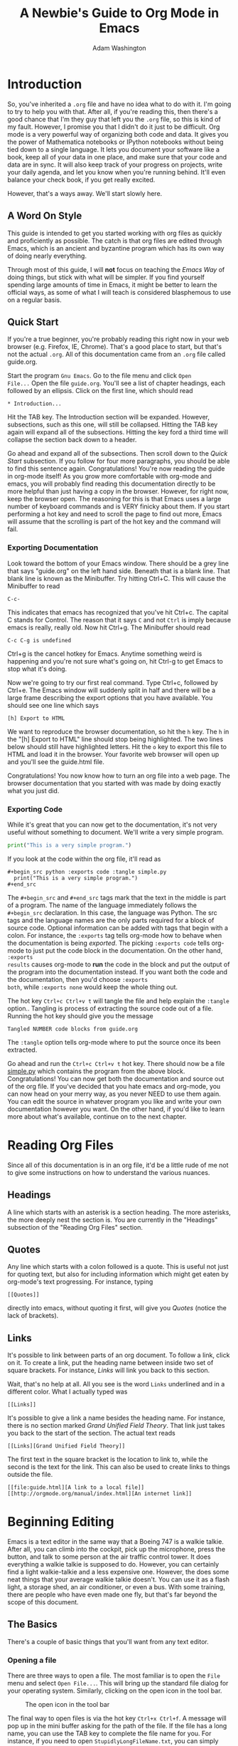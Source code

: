 * Introduction

So, you've inherited a =.org= file and have no idea what to do with
it.  I'm going to try to help you with that.  After all, if you're
reading this, then there's a good chance that I'm they guy that left
you the =.org= file, so this is kind of my fault.  However, I promise
you that I didn't do it just to be difficult.  Org mode is a very
powerful way of organizing both code and data.  It gives you the power
of Mathematica notebooks or IPython notebooks without being tied down
to a single language.  It lets you document your software like a book,
keep all of your data in one place, and make sure that your code and
data are in sync.  It will also keep track of your progress on
projects, write your daily agenda, and let you know when you're
running behind.  It'll even balance your check book, if you get really
excited.

However, that's a ways away.  We'll start slowly here.

** A Word On Style

This guide is intended to get you started working with org files as
quickly and proficiently as possible.  The catch is that org files are
edited through Emacs, which is an ancient and byzantine program which
has its own way of doing nearly everything.

Through most of this guide, I will *not* focus on teaching the /Emacs
Way/ of doing things, but stick with what will be simpler.  If you
find yourself spending large amounts of time in Emacs, it might be
better to learn the official ways, as some of what I will teach is
considered blasphemous to use on a regular basis.

** Quick Start

If you're a true beginner, you're probably reading this right now in
your web browser (e.g. Firefox, IE, Chrome).  That's a good place to
start, but that's not the actual =.org=.  All of this documentation
came from an =.org= file called guide.org.

Start the program =Gnu Emacs=.  Go to the file menu and click =Open
File...= Open the file =guide.org=.  You'll see a list of chapter
headings, each followed by an ellipsis.  Click on the first line, which should read

: * Introduction...

Hit the TAB key.  The Introduction section will be expanded.  However,
subsections, such as this one, will still be collapsed.  Hitting the
TAB key again will expand all of the subsections.  Hitting the key
ford a third time will collapse the section back down to a header.

Go ahead and expand all of the subsections.  Then scroll down to the
[[Quick Start][Quick Start]] subsection.  If you follow for four more paragraphs, you
should be able to find this sentence again.  Congratulations!  You're
now reading the guide in org-mode itself!  As you grow more
comfortable with org-mode and emacs, you will probably find reading
this documentation directly to be more helpful than just having a copy
in the browser.  However, for right now, keep the browser open.  The
reasoning for this is that Emacs uses a large number of keyboard
commands and is VERY finicky about them.  If you start performing a
hot key and need to scroll the page to find out more, Emacs will
assume that the scrolling is part of the hot key and the command will
fail.  

*** Exporting Documentation

Look toward the bottom of your Emacs window.  There should be a grey
line that says "guide.org" on the left hand side.  Beneath that is a
blank line.  That blank line is known as the Minibuffer.  Try hitting
Ctrl+C.  This will cause the Minibuffer to read

: C-c-

This indicates that emacs has recognized that you've hit Ctrl+c.  The
capital C stands for Control.  The reason that it says =C= and not
=Ctrl= is imply because emacs is really, really old.  Now hit Ctrl+g.
The Minibuffer should read

: C-c C-g is undefined

Ctrl+g is the cancel hotkey for Emacs.  Anytime something weird is
happening and you're not sure what's going on, hit Ctrl-g to get Emacs
to stop what it's doing.

Now we're going to try our first real command.  Type Ctrl+c, followed
by Ctrl+e.  The Emacs window will suddenly split in half and there
will be a large frame describing the export options that you have
available.  You should see one line which says 

: [h] Export to HTML

We want to reproduce the browser documentation, so hit the =h= key.
The =h= in the "[h] Export to HTML" line should stop being
highlighted.  The two lines below should still have highlighted
letters.  Hit the =o= key to export this file to HTML and load it in
the browser.  Your favorite web browser will open up and you'll see
the guide.html file.  

Congratulations!  You now know how to turn an org file into a web
page.  The browser documentation that you started with was made by
doing exactly what you just did.

*** Exporting Code

While it's great that you can now get to the documentation, it's not
very useful without something to document.  We'll write a very simple
program.

#+begin_src python :exports code :tangle simple.py
  print("This is a very simple program.")
#+end_src

If you look at the code within the org file, it'll read as


: #+begin_src python :exports code :tangle simple.py
:   print("This is a very simple program.")
: #+end_src

The =#+begin_src= and =#+end_src= tags mark that the text in the
middle is part of a program.  The name of the language immediately
follows the =#+begin_src= declaration.  In this case, the language was
Python.  The src tags and the language names are the only parts
required for a block of source code.  Optional information can be
added with tags that begin with a colon.  For instance, the =:exports=
tag tells org-mode how to behave when the documentation is being
[[Exporting Documentation][exported]].  The picking =:exports code= tells org-mode to just put the
code block in the documentation.  On the other hand, =:exports
results= causes org-mode to *run* the code in the block and put the
output of the program into the documentation instead.  If you want
both the code and the documentation, then you'd choose =:exports
both=, while =:exports none= would keep the whole thing out.

The hot key =Ctrl+c Ctrl+v t= will tangle the file and help explain
the =:tangle= option..  Tangling is process of extracting the source
code out of a file.  Running the hot key should give you the message

: Tangled NUMBER code blocks from guide.org

The =:tangle= option tells org-mode where to put the source once its
been extracted.  

Go ahead and run the =Ctrl+c Ctrl+v t= hot key.  There should now be a
file [[file:simple.py][simple.py]] which contains the program from the above block.
Congratulations!  You can now get both the documentation and source
out of the org file.  If you've decided that you hate emacs and
org-mode, you can now head on your merry way, as you never NEED to use
them again.  You can edit the source in whatever program you like and
write your own documentation however you want.  On the other hand, if
you'd like to learn more about what's available, continue on to the
next chapter.


* Reading Org Files

  Since all of this documentation is in an org file, it'd be a little
  rude of me not to give some instructions on how to understand the
  various nuances.

** Headings

   A line which starts with an asterisk is a section heading.  The
   more asterisks, the more deeply nest the section is.  You are
   currently in the "Headings" subsection of the "Reading Org Files"
   section.

** Quotes

   Any line which starts with a colon followed is a quote.  This is
   useful not just for quoting text, but also for including
   information which might get eaten by org-mode's text progressing.
   For instance, typing
: [[Quotes]]
   directly into emacs, without quoting it first, will give you [[Quotes]]
   (notice the lack of brackets).

** Links

   It's possible to link between parts of an org document.  To follow
   a link, click on it. To create a link, put the heading name between
   inside two set of square brackets.  For instance, [[Links]] will link
   you back to this section.
   

   Wait, that's no help at all.  All you see is the word =Links=
   underlined and in a different color.  What I actually typed was 
: [[Links]]

   It's possible to give a link a name besides the heading name.  For
   instance, there is no section marked [[Links][Grand Unified Field Theory]].
   That link just takes you back to the start of the section.  The
   actual text reads
: [[Links][Grand Unified Field Theory]]

   The first text in the square bracket is the location to link to,
   while the second is the text for the link.  This can also be used
   to create links to things outside the file.

: [[file:guide.html][A link to a local file]]
: [[http://orgmode.org/manual/index.html][An internet link]]

* Beginning Editing

  Emacs is a text editor in the same way that a Boeing 747 is a walkie
  talkie.  After all, you can climb into the cockpit, pick up the
  microphone, press the button, and talk to some person at the air
  traffic control tower.  It does everything a walkie talkie is
  supposed to do.  However, you can certainly find a light
  walkie-talkie and a less expensive one.  However, the does some neat
  things that your average walkie talkie doesn't.  You can use it as a
  flash light, a storage shed, an air conditioner, or even a bus.
  With some training, there are people who have even made one fly, but
  that's far beyond the scope of this document.

  
** The Basics

   There's a couple of basic things that you'll want from any text
   editor.

*** Opening a file

    There are three ways to open a file.  The most familiar is to open
    the =File= menu and select =Open File...=.  This will bring up the
    standard file dialog for your operating system.  Similarly,
    clicking on the open icon in the tool bar.

#+CAPTION: The open icon in the tool bar
    [[file:opentoolbar.png]]

    The final way to open files is via the hot key =Ctrl+x Ctrl+f=.  A
    message will pop up in the mini buffer asking for the path of the
    file.  If the file has a long name, you can use the TAB key to
    complete the file name for you.  For instance, if you need to open
    =StupidlyLongFileName.txt=, you can simply type =Stup= and hit the
    tab key and emacs will complete the rest for you.  If there are
    two possible completion (e.g. =StupidlyLongFileName1.txt= and
    =StupidlyLongFileName2.txt=), then Emacs will fill out everything
    it can (=StupidlyLongFileName=) and let you type the next
    character that distinguishes between the two files (=1= or =2=).
    You can hit the TAB key twice to get a list of all of the possible
    completions.

*** Saving a file

    Again, there are three methods to save a file.  Under the =File=
    menu, the familiar =Save= and =Save as= options are available,
    just as in other word processors.  Also, the save icon is
    available on the tool bar.

#+CAPTION: The save icon on the tool bar
    [[file:savetoolbar.png]]

    Finally, the hot key =Ctrl+x Ctrl+s= will save the current file.
    If you'd like to save the file under a new name, hit =Ctrl+x
    Ctrl+w= and type the new file name in the minibuffer.

*** Close a file

    The =Close= command in the =File= menu will close the current
    file.  Note that Emacs can have more than one file open at a time,
    so closing the current file will not close Emacs.  The close
    button on the tool bar has the same effect.

#+Caption: Close button on the tool bar.
    [[file:closetoolbar.png]]

    The hotkey to close the current file is =Ctrl-x k=.

*** Create a new file

    Creating a new file in emacs works a little differently than it
    does in other text editors.  In most programs, you create a new
    file, play with it for a bit, then decide what to call it when you
    save it.  With emacs, you decide what to call the file the moment
    that you start working on it.  It doesn't get written to the disk
    until you actually save the file, but you need to pick a name first.

    Through the menu, this is done with =Visit New File= under the
    file menu.  It works exactly like the =Open File= option, except
    it will let you chose the name of a new file as well.  If you
    chose a file name that it already taken, it just opens the file
    up.  This same behavior is performed by the new file menu button.

#+CAPTION: New file menu button
    [[file:newtoolbar.png]]

    There is no hot key for creating a new file.  Instead, just use
    the same =Ctrl+x Ctrl+f= for opening an existing file to open a
    new one.


* Miscellaneous

I'm using this part of the document to handle all of the org mode
formatting.  I don't want it at the front, since it would be confusing
to people opening an org file for the first time.

#+LATEX_CLASS: article
#+LATEX_CLASS_OPTIONS: [twocolumn]

#+TITLE: A Newbie's Guide to Org Mode in Emacs
#+AUTHOR: Adam Washington
#+STARTUP: inlineimages

#  LocalWords:  Minibuffer Ctrl minibuffer

